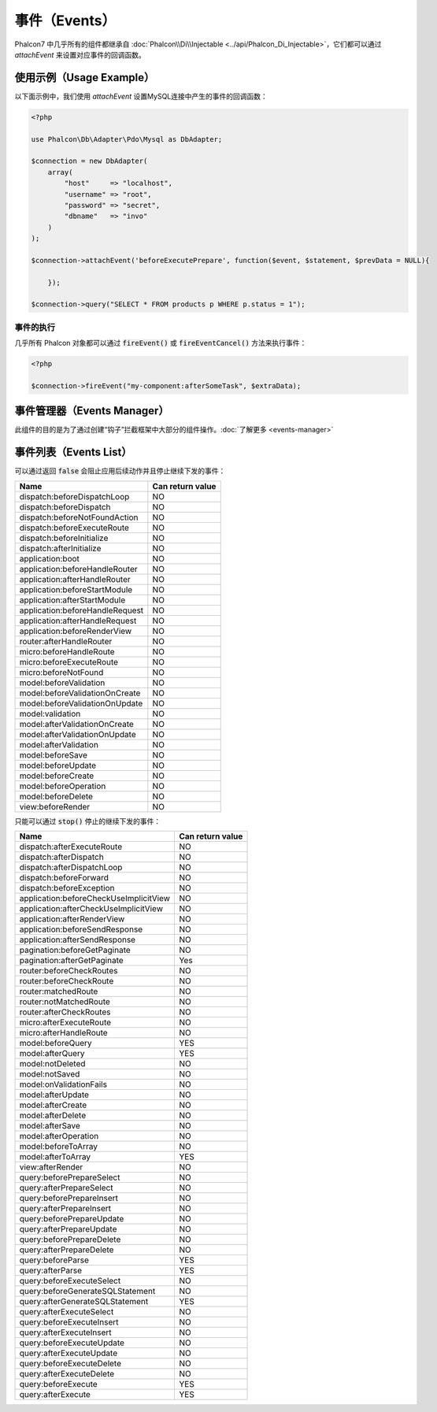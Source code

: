 事件（Events）
==============
Phalcon7 中几乎所有的组件都继承自 :doc:`Phalcon\\Di\\Injectable <../api/Phalcon_Di_Injectable>`，它们都可以通过 `attachEvent` 来设置对应事件的回调函数。

使用示例（Usage Example）
-------------------------
以下面示例中，我们使用 `attachEvent` 设置MySQL连接中产生的事件的回调函数：

.. code-block:: php

    <?php

    use Phalcon\Db\Adapter\Pdo\Mysql as DbAdapter;

    $connection = new DbAdapter(
        array(
            "host"     => "localhost",
            "username" => "root",
            "password" => "secret",
            "dbname"   => "invo"
        )
    );

    $connection->attachEvent('beforeExecutePrepare', function($event, $statement, $prevData = NULL){
	
	});

    $connection->query("SELECT * FROM products p WHERE p.status = 1");

事件的执行
^^^^^^^^^^
几乎所有 Phalcon 对象都可以通过 :code:`fireEvent()` 或 :code:`fireEventCancel()` 方法来执行事件：

.. code-block:: php

    <?php

    $connection->fireEvent("my-component:afterSomeTask", $extraData);

事件管理器（Events Manager）
----------------------------
此组件的目的是为了通过创建“钩子”拦截框架中大部分的组件操作。:doc:`了解更多 <events-manager>`


事件列表（Events List）
-----------------------

可以通过返回 :code:`false` 会阻止应用后续动作并且停止继续下发的事件：

+-----------------------------------------+-----------------------+
| Name                                    | Can return value      |
+=========================================+=======================+
| dispatch:beforeDispatchLoop             | NO                    |
+-----------------------------------------+-----------------------+
| dispatch:beforeDispatch                 | NO                    |
+-----------------------------------------+-----------------------+
| dispatch:beforeNotFoundAction           | NO                    |
+-----------------------------------------+-----------------------+
| dispatch:beforeExecuteRoute             | NO                    |
+-----------------------------------------+-----------------------+
| dispatch:beforeInitialize               | NO                    |
+-----------------------------------------+-----------------------+
| dispatch:afterInitialize                | NO                    |
+-----------------------------------------+-----------------------+
| application:boot                        | NO                    |
+-----------------------------------------+-----------------------+
| application:beforeHandleRouter          | NO                    |
+-----------------------------------------+-----------------------+
| application:afterHandleRouter           | NO                    |
+-----------------------------------------+-----------------------+
| application:beforeStartModule           | NO                    |
+-----------------------------------------+-----------------------+
| application:afterStartModule            | NO                    |
+-----------------------------------------+-----------------------+
| application:beforeHandleRequest         | NO                    |
+-----------------------------------------+-----------------------+
| application:afterHandleRequest          | NO                    |
+-----------------------------------------+-----------------------+
| application:beforeRenderView            | NO                    |
+-----------------------------------------+-----------------------+
| router:afterHandleRouter                | NO                    |
+-----------------------------------------+-----------------------+
| micro:beforeHandleRoute                 | NO                    |
+-----------------------------------------+-----------------------+
| micro:beforeExecuteRoute                | NO                    |
+-----------------------------------------+-----------------------+
| micro:beforeNotFound                    | NO                    |
+-----------------------------------------+-----------------------+
| model:beforeValidation                  | NO                    |
+-----------------------------------------+-----------------------+
| model:beforeValidationOnCreate          | NO                    |
+-----------------------------------------+-----------------------+
| model:beforeValidationOnUpdate          | NO                    |
+-----------------------------------------+-----------------------+
| model:validation                        | NO                    |
+-----------------------------------------+-----------------------+
| model:afterValidationOnCreate           | NO                    |
+-----------------------------------------+-----------------------+
| model:afterValidationOnUpdate           | NO                    |
+-----------------------------------------+-----------------------+
| model:afterValidation                   | NO                    |
+-----------------------------------------+-----------------------+
| model:beforeSave                        | NO                    |
+-----------------------------------------+-----------------------+
| model:beforeUpdate                      | NO                    |
+-----------------------------------------+-----------------------+
| model:beforeCreate                      | NO                    |
+-----------------------------------------+-----------------------+
| model:beforeOperation                   | NO                    |
+-----------------------------------------+-----------------------+
| model:beforeDelete                      | NO                    |
+-----------------------------------------+-----------------------+
| view:beforeRender                       | NO                    |
+-----------------------------------------+-----------------------+

只能可以通过 :code:`stop()` 停止的继续下发的事件：

+-----------------------------------------+-----------------------+
| Name                                    | Can return value      |
+=========================================+=======================+
| dispatch:afterExecuteRoute              | NO                    |
+-----------------------------------------+-----------------------+
| dispatch:afterDispatch                  | NO                    |
+-----------------------------------------+-----------------------+
| dispatch:afterDispatchLoop              | NO                    |
+-----------------------------------------+-----------------------+
| dispatch:beforeForward                  | NO                    |
+-----------------------------------------+-----------------------+
| dispatch:beforeException                | NO                    |
+-----------------------------------------+-----------------------+
| application:beforeCheckUseImplicitView  | NO                    |
+-----------------------------------------+-----------------------+
| application:afterCheckUseImplicitView   | NO                    |
+-----------------------------------------+-----------------------+
| application:afterRenderView             | NO                    |
+-----------------------------------------+-----------------------+
| application:beforeSendResponse          | NO                    |
+-----------------------------------------+-----------------------+
| application:afterSendResponse           | NO                    |
+-----------------------------------------+-----------------------+
| pagination:beforeGetPaginate            | NO                    |
+-----------------------------------------+-----------------------+
| pagination:afterGetPaginate             | Yes                   |
+-----------------------------------------+-----------------------+
| router:beforeCheckRoutes                | NO                    |
+-----------------------------------------+-----------------------+
| router:beforeCheckRoute                 | NO                    |
+-----------------------------------------+-----------------------+
| router:matchedRoute                     | NO                    |
+-----------------------------------------+-----------------------+
| router:notMatchedRoute                  | NO                    |
+-----------------------------------------+-----------------------+
| router:afterCheckRoutes                 | NO                    |
+-----------------------------------------+-----------------------+
| micro:afterExecuteRoute                 | NO                    |
+-----------------------------------------+-----------------------+
| micro:afterHandleRoute                  | NO                    |
+-----------------------------------------+-----------------------+
| model:beforeQuery                       | YES                   |
+-----------------------------------------+-----------------------+
| model:afterQuery                        | YES                   |
+-----------------------------------------+-----------------------+
| model:notDeleted                        | NO                    |
+-----------------------------------------+-----------------------+
| model:notSaved                          | NO                    |
+-----------------------------------------+-----------------------+
| model:onValidationFails                 | NO                    |
+-----------------------------------------+-----------------------+
| model:afterUpdate                       | NO                    |
+-----------------------------------------+-----------------------+
| model:afterCreate                       | NO                    |
+-----------------------------------------+-----------------------+
| model:afterDelete                       | NO                    |
+-----------------------------------------+-----------------------+
| model:afterSave                         | NO                    |
+-----------------------------------------+-----------------------+
| model:afterOperation                    | NO                    |
+-----------------------------------------+-----------------------+
| model:beforeToArray                     | NO                    |
+-----------------------------------------+-----------------------+
| model:afterToArray                      | YES                   |
+-----------------------------------------+-----------------------+
| view:afterRender                        | NO                    |
+-----------------------------------------+-----------------------+
| query:beforePrepareSelect               | NO                    |
+-----------------------------------------+-----------------------+
| query:afterPrepareSelect                | NO                    |
+-----------------------------------------+-----------------------+
| query:beforePrepareInsert               | NO                    |
+-----------------------------------------+-----------------------+
| query:afterPrepareInsert                | NO                    |
+-----------------------------------------+-----------------------+
| query:beforePrepareUpdate               | NO                    |
+-----------------------------------------+-----------------------+
| query:afterPrepareUpdate                | NO                    |
+-----------------------------------------+-----------------------+
| query:beforePrepareDelete               | NO                    |
+-----------------------------------------+-----------------------+
| query:afterPrepareDelete                | NO                    |
+-----------------------------------------+-----------------------+
| query:beforeParse                       | YES                   |
+-----------------------------------------+-----------------------+
| query:afterParse                        | YES                   |
+-----------------------------------------+-----------------------+
| query:beforeExecuteSelect               | NO                    |
+-----------------------------------------+-----------------------+
| query:beforeGenerateSQLStatement        | NO                    |
+-----------------------------------------+-----------------------+
| query:afterGenerateSQLStatement         | YES                   |
+-----------------------------------------+-----------------------+
| query:afterExecuteSelect                | NO                    |
+-----------------------------------------+-----------------------+
| query:beforeExecuteInsert               | NO                    |
+-----------------------------------------+-----------------------+
| query:afterExecuteInsert                | NO                    |
+-----------------------------------------+-----------------------+
| query:beforeExecuteUpdate               | NO                    |
+-----------------------------------------+-----------------------+
| query:afterExecuteUpdate                | NO                    |
+-----------------------------------------+-----------------------+
| query:beforeExecuteDelete               | NO                    |
+-----------------------------------------+-----------------------+
| query:afterExecuteDelete                | NO                    |
+-----------------------------------------+-----------------------+
| query:beforeExecute                     | YES                   |
+-----------------------------------------+-----------------------+
| query:afterExecute                      | YES                   |
+-----------------------------------------+-----------------------+
